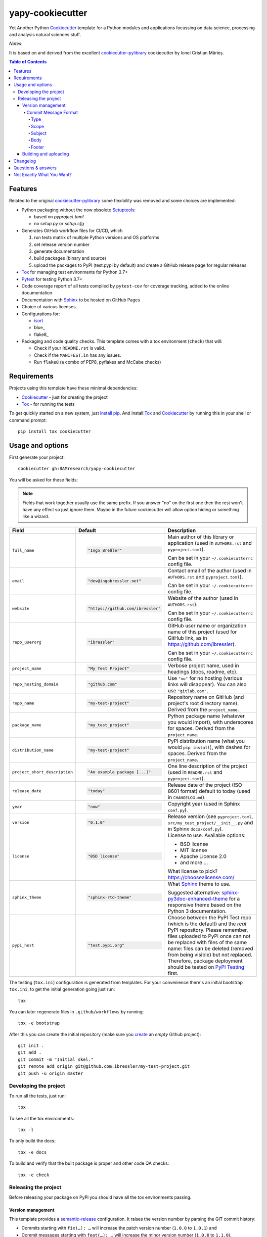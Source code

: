 =================
yapy-cookiecutter
=================

Yet Another Python Cookiecutter_ template for a Python modules and applications focussing on data science, processing and analysis natural sciences stuff.

*Notes*:

It is based on and derived from the excellent `cookiecutter-pylibrary <https://github.com/ionelmc/cookiecutter-pylibrary/>`_ cookiecutter by Ionel Cristian Mărieș.

.. contents:: Table of Contents

Features
--------

Related to the original `cookiecutter-pylibrary <https://github.com/ionelmc/cookiecutter-pylibrary/>`_ some flexibility was removed and some choices are implemented:

* Python packaging without the now obsolete Setuptools_:

  * based on `pyproject.toml`
  * no `setup.py` or `setup.cfg`

* Generates GitHub workflow files for CI/CD, which

  #. run tests matrix of multiple Python versions and OS platforms
  #. set release version number
  #. generate documentation
  #. build packages (binary and source)
  #. upload the packages to PyPI (test.pypi by default) and create a GitHub release page for regular releases

* Tox_ for managing test environments for Python 3.7+
* Pytest_ for testing Python 3.7+
* Code coverage report of all tests compiled by ``pytest-cov`` for coverage tracking, added to the online documentation
* Documentation with Sphinx_ to be hosted on GitHub Pages
* Choice of various licenses.
* Configurations for:

  * isort_
  * blue_
  * flake8_

* Packaging and code quality checks. This template comes with a tox environment (``check``) that will:

  * Check if your ``README.rst`` is valid.
  * Check if the ``MANIFEST.in`` has any issues.
  * Run ``flake8`` (a combo of PEP8, pyflakes and McCabe checks)

Requirements
------------

Projects using this template have these minimal dependencies:

* Cookiecutter_ - just for creating the project
* Tox_ - for running the tests

To get quickly started on a new system, just `install pip
<https://pip.pypa.io/en/latest/installing.html>`_. And install Tox_ and Cookiecutter_ by running this in your shell or command prompt::

  pip install tox cookiecutter

Usage and options
-----------------

First generate your project::

  cookiecutter gh:BAMresearch/yapy-cookiecutter

You will be asked for these fields:

.. note:: Fields that work together usually use the same prefix. If you answer "no" on the first one then the rest
   won't have any effect so just ignore them. Maybe in the future cookiecutter will allow option hiding or something
   like a wizard.

.. list-table::
    :header-rows: 1

    * - Field
      - Default
      - Description

    * - ``full_name``
      - .. code:: python

            "Ingo Breßler"
      - Main author of this library or application (used in ``AUTHORS.rst`` and ``pyproject.toml``).

        Can be set in your ``~/.cookiecutterrc`` config file.

    * - ``email``
      - .. code:: python

            "dev@ingobressler.net"
      - Contact email of the author (used in ``AUTHORS.rst`` and ``pyproject.toml``).

        Can be set in your ``~/.cookiecutterrc`` config file.

    * - ``website``
      - .. code:: python

            "https://github.com/ibressler"
      - Website of the author (used in ``AUTHORS.rst``).

        Can be set in your ``~/.cookiecutterrc`` config file.

    * - ``repo_userorg``
      - .. code:: python

            "ibressler"
      - GitHub user name or organization name of this project (used for GitHub link, as in `<https://github.com/ibressler>`_).

        Can be set in your ``~/.cookiecutterrc`` config file.

    * - ``project_name``
      - .. code:: python

            "My Test Project"
      - Verbose project name, used in headings (docs, readme, etc).

    * - ``repo_hosting_domain``
      - .. code:: python

            "github.com"
      - Use ``"no"`` for no hosting (various links will disappear). You can also use ``"gitlab.com"``.

    * - ``repo_name``
      - .. code:: python

            "my-test-project"
      - Repository name on GitHub (and project's root directory name). Derived from the ``project_name``.

    * - ``package_name``
      - .. code:: python

            "my_test_project"
      - Python package name (whatever you would import), with underscores for spaces. Derived from the ``project_name``.

    * - ``distribution_name``
      - .. code:: python

            "my-test-project"
      - PyPI distribution name (what you would ``pip install``), with dashes for spaces. Derived from the ``project_name``.

    * - ``project_short_description``
      - .. code:: python

            "An example package [...]"
      - One line description of the project (used in ``README.rst`` and ``pyproject.toml``).

    * - ``release_date``
      - .. code:: python

            "today"
      - Release date of the project (ISO 8601 format) default to today (used in ``CHANGELOG.md``).

    * - ``year``
      - .. code:: python

            "now"
      - Copyright year (used in Sphinx ``conf.py``).

    * - ``version``
      - .. code:: python

            "0.1.0"
      - Release version (see ``pyproject.toml``, ``src/my_test_project/__init__.py`` and in Sphinx ``docs/conf.py``).

    * - ``license``
      - .. code:: python

            "BSD license"
      - License to use. Available options:

        * BSD license
        * MIT license
        * Apache License 2.0
        * and more …

        What license to pick? https://choosealicense.com/

    * - ``sphinx_theme``
      - .. code:: python

            "sphinx-rtd-theme"
      - What Sphinx_ theme to use.

        Suggested alternative: `sphinx-py3doc-enhanced-theme <https://pypi.org/project/sphinx_py3doc_enhanced_theme>`__
        for a responsive theme based on the Python 3 documentation.

    * - ``pypi_host``
      - .. code:: python

            "test.pypi.org"
      - Choose between the PyPI Test repo (which is the default) and the *real* PyPI repository. Please remember, files uploaded to PyPI once can not be replaced with files of the same name: files can be deleted (removed from being visible) but not replaced. Therefore, package deployment should be tested on `PyPI Testing <https://test.pypi.org>`_ first.

The testing (``tox.ini``) configuration is generated from templates. For your convenience there's an
initial bootstrap ``tox.ini``, to get the initial generation going just run::

  tox

You can later regenerate files in ``.github/workflows`` by running::

  tox -e bootstrap

After this you can create the initial repository (make sure you `create <https://github.com/new>`_ an *empty* Github
project)::

  git init .
  git add .
  git commit -m "Initial skel."
  git remote add origin git@github.com:ibressler/my-test-project.git
  git push -u origin master

Developing the project
``````````````````````

To run all the tests, just run::

  tox

To see all the tox environments::

  tox -l

To only build the docs::

  tox -e docs

To build and verify that the built package is proper and other code QA checks::

  tox -e check

Releasing the project
`````````````````````
Before releasing your package on PyPI you should have all the tox environments passing.

Version management
''''''''''''''''''

This template provides a semantic-release_ configuration. It raises the version number by parsing the GIT commit history:

* Commits starting with ``fix(…): …`` will increase the patch version number (``1.0.0`` to ``1.0.1``) and
* Commit messages starting with ``feat(…): …`` will increase the minor version number (``1.0.0`` to ``1.1.0``).
* Commits with ``BREAKING CHANGE:`` in the message footer will increase the major version number ``1.0.0`` to ``2.0.0``.
* All other changes will generate a new pre-release version number (``1.0.1`` to ``1.0.2-dev.1``).

This behavior is implemented by the GitHub action workflow files and templates in ``ci/templates``.

For the basic convention of semantic version numbering, please see `Semantic Versioning 2.0.0 <http://semver.org/>`_ and the commit message format expected here is documented in the `AngularJS project <https://github.com/angular/angular.js/blob/master/DEVELOPERS.md#-git-commit-guidelines>`_:

Commit Message Format
.....................

Each commit message consists of a **header**, a **body** and a **footer**.  The header has a special
format that includes a **type**, a **scope** and a **subject**::

  <type>(<scope>): <subject>
  <BLANK LINE>
  <body>
  <BLANK LINE>
  <footer>

The **header** is mandatory and the **scope** of the header is optional.

Any line of the commit message cannot be longer than 100 characters! This allows the message to be easier
to read on GitHub as well as in various git tools.

Type
~~~~

Must be one of the following:

* **feat**: A new feature
* **fix**: A bug fix
* **docs**: Documentation only changes
* **style**: Changes that do not affect the meaning of the code (white-space, formatting, missing
  semi-colons, etc)
* **refactor**: A code change that neither fixes a bug nor adds a feature
* **perf**: A code change that improves performance
* **test**: Adding missing or correcting existing tests
* **chore**: Changes to the build process or auxiliary tools and libraries such as documentation
  generation

Scope
~~~~~

The scope could be anything specifying place of the commit change. For example ``$location``,
``UI``, ``calculus``, ``$rootScope``, etc...

You can use `*` when the change affects more than a single scope.

Subject
~~~~~~~

The subject contains succinct description of the change:

* use the imperative, present tense: "change" not "changed" nor "changes"
* don't capitalize first letter
* no dot (.) at the end

Body
~~~~

Just as in the **subject**, use the imperative, present tense: "change" not "changed" nor "changes".
The body should include the motivation for the change and contrast this with previous behavior.

Footer
~~~~~~

The footer should contain any information about **Breaking Changes** and is also the place to
`reference GitHub issues that this commit closes <https://help.github.com/articles/closing-issues-via-commit-messages/>`_.

**Breaking Changes** should start with the word ``BREAKING CHANGE:`` with a space or two newlines.
The rest of the commit message is then used for this.

Building and uploading
''''''''''''''''''''''

Before building dists make sure you got a clean build area::

    rm -rf build
    rm -rf src/*.egg-info

Note:

    Dirty ``build`` or ``egg-info`` dirs can cause problems: missing or stale files in the resulting dist or
    strange and confusing errors. Avoid having them around.

Then you should check that you got no packaging issues::

    tox -e check

And then you can build the ``sdist``, and if possible, the ``bdist_wheel`` too::

    tox -e build

To make a release of the project on PyPI, assuming you got some distributions in ``dist/``, the most simple usage is::

    twine upload --skip-existing dist/*.whl dist/*.gz dist/*.zip

Note:

    `twine <https://pypi.org/project/twine>`_ is a tool that you can use to securely upload your releases to PyPI.
    You can still use the old ``python setup.py register sdist bdist_wheel upload`` but it's not very secure - your PyPI
    password will be sent over plaintext.

Changelog
---------

Please see the GIT commit history ;)

Questions & answers
-------------------

Why does ``tox.ini`` have a ``passenv = *``?

  Tox 2.0 changes the way it runs subprocesses - it no longer passes all the environment variables by default. This causes
  all sorts of problems if you want to run/use any of these with Tox: SSH Agents, Browsers (for Selenium), Appengine SDK,
  VC Compiler and so on.

  By default this is not needed. You can always add ``passenv = *`` if you like the convenience.

Why is the version stored in several files (``pkg/__init__.py``, ``docs/conf.py``)?

  We cannot use a metadata/version file [#]_ because this template is to be used with both distributions of packages (dirs
  with ``__init__.py``) and modules (simple ``.py`` files that go straight in ``site-packages``). There's no good place
  for that extra file if you're distributing modules.

  But this isn't so bad - semantic-release_ manages the version string quite
  neatly.

.. [#] Example, an ``__about__.py`` file.

Not Exactly What You Want?
--------------------------

No way, this is the best. :stuck_out_tongue_winking_eye:


If you have criticism or suggestions please open up an Issue or Pull Request.

.. _Tox: https://tox.wiki/en/latest/
.. _Sphinx: http://sphinx-doc.org/
.. _Coveralls: https://coveralls.io/
.. _ReadTheDocs: https://readthedocs.org/
.. _Setuptools: https://pypi.org/project/setuptools
.. _Pytest: http://pytest.org/
.. _Cookiecutter: https://github.com/audreyr/cookiecutter
.. _Nose: http://nose.readthedocs.org/
.. _isort: https://pypi.org/project/isort
.. _semantic-release: https://python-semantic-release.readthedocs.io
.. _Codecov: http://codecov.io/
.. _Codacy: https://codacy.com/
.. _CodeClimate: https://codeclimate.com/
